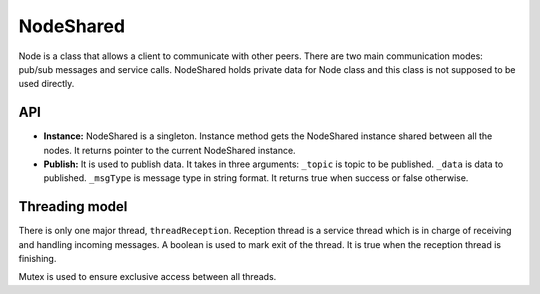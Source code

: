 ==========
NodeShared
==========

Node is a class that allows a client to communicate with other peers. There are
two main communication modes: pub/sub messages and service calls. NodeShared
holds private data for Node class and this class is not supposed to be used
directly.

API
===

- **Instance:**
  NodeShared is a singleton. Instance method gets the NodeShared instance shared
  between all the nodes. It returns pointer to the current NodeShared instance.

- **Publish:**
  It is used to publish data. It takes in three arguments:
  ``_topic`` is topic to be published. ``_data`` is data to published.
  ``_msgType`` is message type in string format. It returns true when success
  or false otherwise.


Threading model
===============

There is only one major thread, ``threadReception``. Reception thread is a
service thread which is in charge of receiving and handling incoming messages.
A boolean is used to mark exit of the thread. It is true when the reception
thread is finishing.

Mutex is used to ensure exclusive access between all threads.
